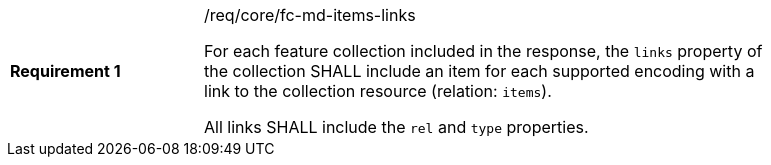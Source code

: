 [width="90%",cols="2,6a"]
|===
|*Requirement {counter:req-id}* |/req/core/fc-md-items-links +

For each feature collection included in the response,
the `links` property of the collection SHALL include
an item for each supported encoding
with a link to the collection resource (relation: `items`).

All links SHALL include the `rel` and `type` properties.
|===
